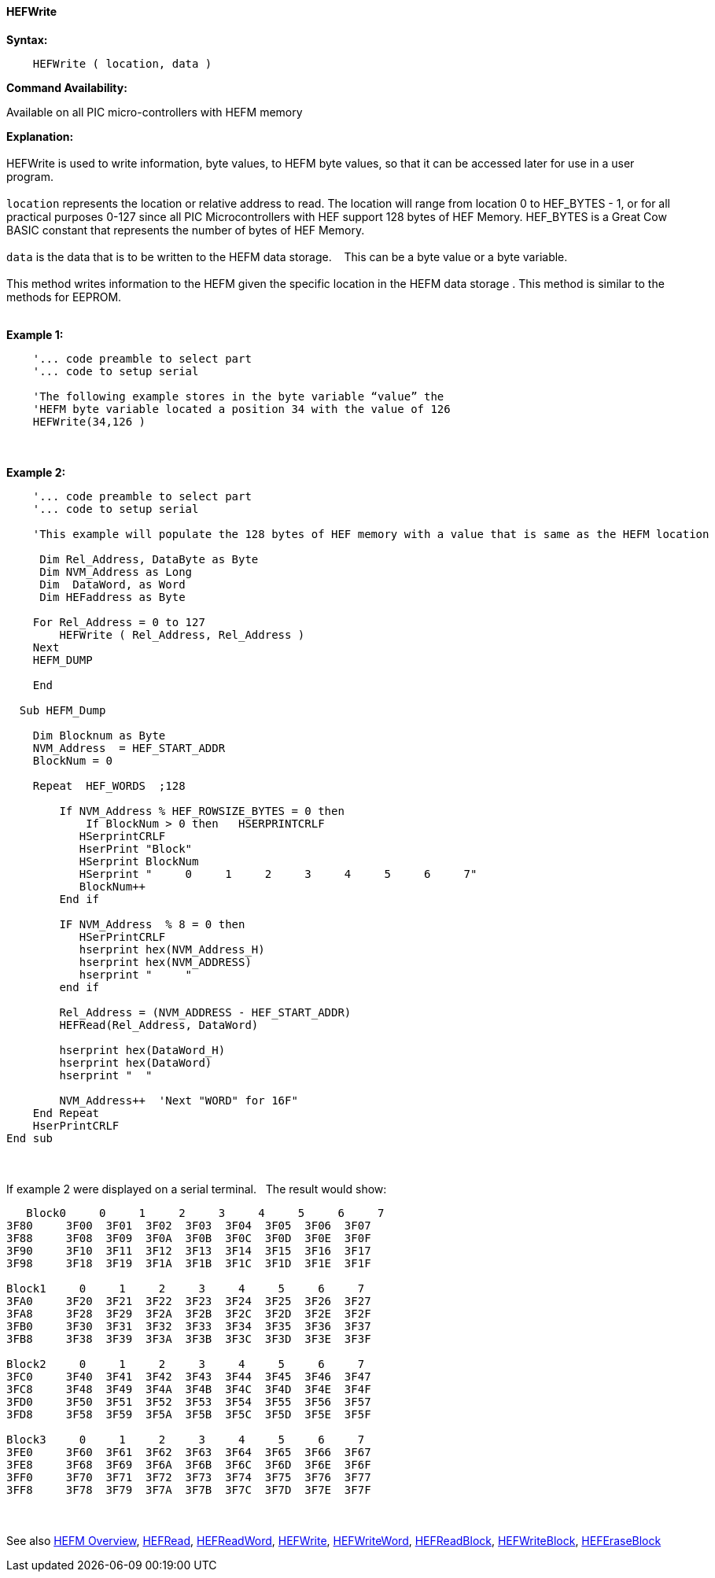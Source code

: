 //erv 04110218
==== HEFWrite


*Syntax:*
[subs="quotes"]
----
    HEFWrite ( location, data )
----
*Command Availability:*

Available on all PIC micro-controllers with HEFM memory

*Explanation:*
{empty} +
{empty} +
HEFWrite is used to write information, byte values, to HEFM byte values, so that it can be accessed later for use in a user program. 
{empty} +
{empty} +
`location` represents the location or relative address to read. The location will range from location 0 to HEF_BYTES - 1, or for all practical purposes 0-127 since all PIC Microcontrollers with HEF support 128 bytes of HEF Memory. HEF_BYTES is a Great Cow BASIC constant that represents the number of bytes of HEF Memory.    
{empty} +
{empty} +
`data` is the data that is to be written to the HEFM data storage.&#160;&#160;&#160;
This can be a byte value or a byte variable.
{empty} +
{empty} +
This method writes information to the HEFM given the specific location in the HEFM data storage .
This method is similar to the methods for EEPROM.
{empty} +
{empty} +

*Example 1:*
----
    '... code preamble to select part
    '... code to setup serial

    'The following example stores in the byte variable “value” the
    'HEFM byte variable located a position 34 with the value of 126
    HEFWrite(34,126 )
----
{empty} +
{empty} +
*Example 2:*
----
    '... code preamble to select part
    '... code to setup serial

    'This example will populate the 128 bytes of HEF memory with a value that is same as the HEFM location
    
     Dim Rel_Address, DataByte as Byte
     Dim NVM_Address as Long  
     Dim  DataWord, as Word
     Dim HEFaddress as Byte
    
    For Rel_Address = 0 to 127
        HEFWrite ( Rel_Address, Rel_Address )
    Next
    HEFM_DUMP
    
    End
    
  Sub HEFM_Dump

    Dim Blocknum as Byte
    NVM_Address  = HEF_START_ADDR
    BlockNum = 0

    Repeat  HEF_WORDS  ;128

        If NVM_Address % HEF_ROWSIZE_BYTES = 0 then
            If BlockNum > 0 then   HSERPRINTCRLF
           HSerprintCRLF
           HserPrint "Block"
           HSerprint BlockNum
           HSerprint "     0     1     2     3     4     5     6     7"
           BlockNum++
        End if

        IF NVM_Address  % 8 = 0 then
           HSerPrintCRLF
           hserprint hex(NVM_Address_H)
           hserprint hex(NVM_ADDRESS)
           hserprint "     "
        end if

        Rel_Address = (NVM_ADDRESS - HEF_START_ADDR)
        HEFRead(Rel_Address, DataWord)

        hserprint hex(DataWord_H)
        hserprint hex(DataWord)
        hserprint "  "

        NVM_Address++  'Next "WORD" for 16F"
    End Repeat
    HserPrintCRLF
End sub

----
{empty} +
{empty} +
If example 2 were displayed on a serial terminal.&#160;&#160;&#160;The result would show:

----
   Block0     0     1     2     3     4     5     6     7
3F80     3F00  3F01  3F02  3F03  3F04  3F05  3F06  3F07  
3F88     3F08  3F09  3F0A  3F0B  3F0C  3F0D  3F0E  3F0F  
3F90     3F10  3F11  3F12  3F13  3F14  3F15  3F16  3F17  
3F98     3F18  3F19  3F1A  3F1B  3F1C  3F1D  3F1E  3F1F  

Block1     0     1     2     3     4     5     6     7
3FA0     3F20  3F21  3F22  3F23  3F24  3F25  3F26  3F27  
3FA8     3F28  3F29  3F2A  3F2B  3F2C  3F2D  3F2E  3F2F  
3FB0     3F30  3F31  3F32  3F33  3F34  3F35  3F36  3F37  
3FB8     3F38  3F39  3F3A  3F3B  3F3C  3F3D  3F3E  3F3F  

Block2     0     1     2     3     4     5     6     7
3FC0     3F40  3F41  3F42  3F43  3F44  3F45  3F46  3F47  
3FC8     3F48  3F49  3F4A  3F4B  3F4C  3F4D  3F4E  3F4F  
3FD0     3F50  3F51  3F52  3F53  3F54  3F55  3F56  3F57  
3FD8     3F58  3F59  3F5A  3F5B  3F5C  3F5D  3F5E  3F5F  

Block3     0     1     2     3     4     5     6     7
3FE0     3F60  3F61  3F62  3F63  3F64  3F65  3F66  3F67  
3FE8     3F68  3F69  3F6A  3F6B  3F6C  3F6D  3F6E  3F6F  
3FF0     3F70  3F71  3F72  3F73  3F74  3F75  3F76  3F77  
3FF8     3F78  3F79  3F7A  3F7B  3F7C  3F7D  3F7E  3F7F  

----
{empty} +
{empty} +
See also
<<_hefm_overview,HEFM Overview>>,
<<_hefread,HEFRead>>,
<<_hefreadword,HEFReadWord>>,
<<_hefwrite,HEFWrite>>,
<<_hefwriteword,HEFWriteWord>>,
<<_hefreadblock,HEFReadBlock>>,
<<_hefwriteblock,HEFWriteBlock>>,
<<_heferaseblock,HEFEraseBlock>>
